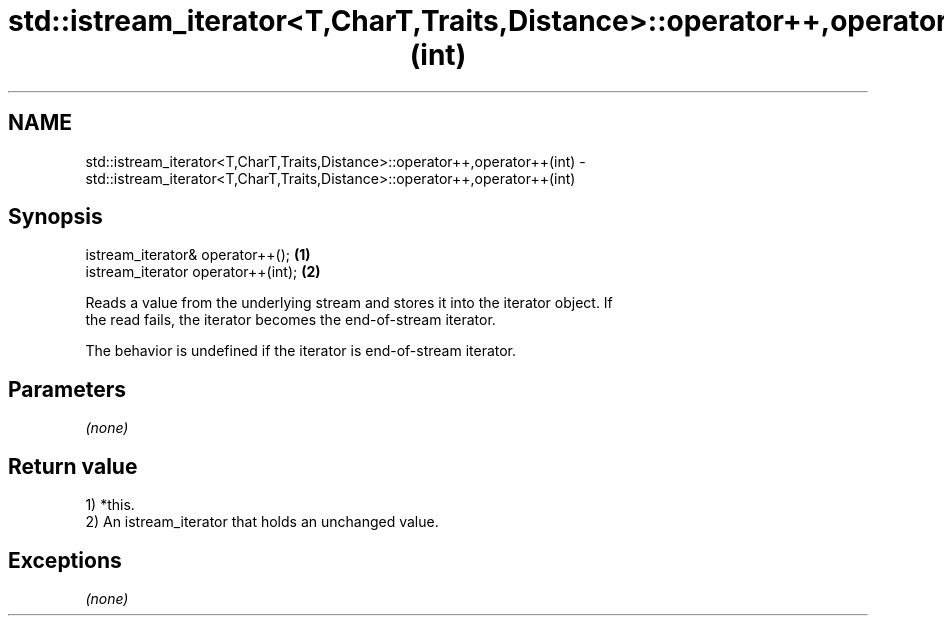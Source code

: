 .TH std::istream_iterator<T,CharT,Traits,Distance>::operator++,operator++(int) 3 "2019.08.27" "http://cppreference.com" "C++ Standard Libary"
.SH NAME
std::istream_iterator<T,CharT,Traits,Distance>::operator++,operator++(int) \- std::istream_iterator<T,CharT,Traits,Distance>::operator++,operator++(int)

.SH Synopsis
   istream_iterator& operator++();   \fB(1)\fP
   istream_iterator operator++(int); \fB(2)\fP

   Reads a value from the underlying stream and stores it into the iterator object. If
   the read fails, the iterator becomes the end-of-stream iterator.

   The behavior is undefined if the iterator is end-of-stream iterator.

.SH Parameters

   \fI(none)\fP

.SH Return value

   1) *this.
   2) An istream_iterator that holds an unchanged value.

.SH Exceptions

   \fI(none)\fP
